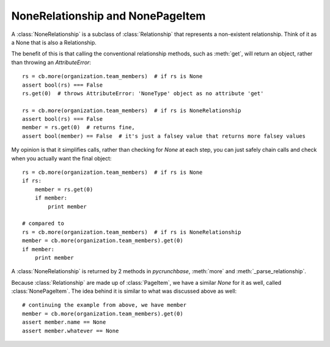 =================================
NoneRelationship and NonePageItem
=================================

A :class:`NoneRelationship` is a subclass of :class:`Relationship` that represents a non-existent relationship. Think of it as a None that is also a Relationship.

The benefit of this is that calling the conventional relationship methods, such as :meth:`get`,
will return an object, rather than throwing an `AttributeError`::

    rs = cb.more(organization.team_members)  # if rs is None
    assert bool(rs) === False
    rs.get(0)  # throws AttributeError: 'NoneType' object as no attribute 'get'

    rs = cb.more(organization.team_members)  # if rs is NoneRelationship
    assert bool(rs) === False
    member = rs.get(0)  # returns fine,
    assert bool(member) == False  # it's just a falsey value that returns more falsey values


My opinion is that it simplifies calls, rather than checking for `None` at each step,
you can just safely chain calls and check when you actually want the final object::

    rs = cb.more(organization.team_members)  # if rs is None
    if rs:
        member = rs.get(0)
        if member:
            print member

    # compared to
    rs = cb.more(organization.team_members)  # if rs is NoneRelationship
    member = cb.more(organization.team_members).get(0)
    if member:
        print member


A :class:`NoneRelationship` is returned by 2 methods in `pycrunchbase`,
:meth:`more` and :meth:`_parse_relationship`.

Because :class:`Relationship` are made up of :class:`PageItem`, we have a similar
`None` for it as well, called :class:`NonePageItem`. The idea behind it is similar to what
was discussed above as well::

    # continuing the example from above, we have member
    member = cb.more(organization.team_members).get(0)
    assert member.name == None
    assert member.whatever == None
